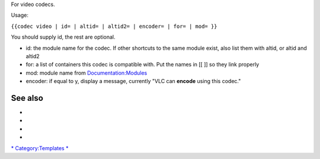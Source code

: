 .. raw:: mediawiki

   {{codec
   |type=video
   |id={{{id|}}}
   |altid={{{altid|}}}
   |altid2={{{altid2|}}}
   |encoder={{{encoder|n}}}
   |for={{{for|}}}
   |mod={{{mod|}}}
   }}

For video codecs.

Usage:

``{{codec video | id= | altid= | altid2= | encoder= | for= | mod= }}``

You should supply id, the rest are optional.

-  id: the module name for the codec. If other shortcuts to the same module exist, also list them with altid, or altid and altid2
-  for: a list of containers this codec is compatible with. Put the names in [[ ]] so they link properly
-  mod: module name from `Documentation:Modules <Documentation:Modules>`__
-  encoder: if equal to y, display a message, currently "VLC can **encode** using this codec."

See also
--------

-  

   .. raw:: mediawiki

      {{tl|Codec audio}}

-  

   .. raw:: mediawiki

      {{tl|Codec video}}

-  

   .. raw:: mediawiki

      {{tl|Mux}}

-  

   .. raw:: mediawiki

      {{tl|Protocol}}

`\* <Category:Codecs>`__ `Category:Templates <Category:Templates>`__ `\* <Category:Video_codecs>`__
